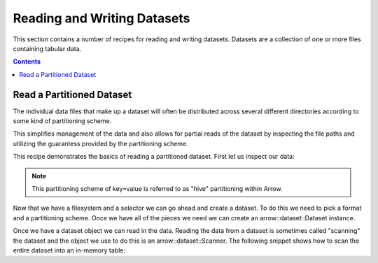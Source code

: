 .. Licensed to the Apache Software Foundation (ASF) under one
.. or more contributor license agreements.  See the NOTICE file
.. distributed with this work for additional information
.. regarding copyright ownership.  The ASF licenses this file
.. to you under the Apache License, Version 2.0 (the
.. "License"); you may not use this file except in compliance
.. with the License.  You may obtain a copy of the License at

..   http://www.apache.org/licenses/LICENSE-2.0

.. Unless required by applicable law or agreed to in writing,
.. software distributed under the License is distributed on an
.. "AS IS" BASIS, WITHOUT WARRANTIES OR CONDITIONS OF ANY
.. KIND, either express or implied.  See the License for the
.. specific language governing permissions and limitations
.. under the License.

============================
Reading and Writing Datasets
============================

This section contains a number of recipes for reading and writing
datasets.  Datasets are a collection of one or more files containing
tabular data.

.. contents::

Read a Partitioned Dataset
==========================

The individual data files that make up a dataset will often be
distributed across several different directories according to some
kind of partitioning scheme.

This simplifies management of the data and also allows for partial
reads of the dataset by inspecting the file paths and utilizing the
guarantess provided by the partitioning scheme.

This recipe demonstrates the basics of reading a partitioned dataset.
First let us inspect our data:

.. recipe:: ../code/datasets.cc ListPartitionedDataset
  :caption: A listing of files in our dataset
  :dedent: 2

.. note::

    This partitioning scheme of key=value is referred to as "hive"
    partitioning within Arrow.

Now that we have a filesystem and a selector we can go ahead and create
a dataset.  To do this we need to pick a format and a partitioning
scheme.  Once we have all of the pieces we need we can create an 
arrow::dataset::Dataset instance.

.. recipe:: ../code/datasets.cc CreatingADataset
  :caption: Creating an arrow::dataset::Dataset instance
  :dedent: 2

Once we have a dataset object we can read in the data.  Reading the data
from a dataset is sometimes called "scanning" the dataset and the object
we use to do this is an arrow::dataset::Scanner.  The following snippet
shows how to scan the entire dataset into an in-memory table:

.. recipe:: ../code/datasets.cc ScanningADataset
  :caption: Scanning a dataset into an arrow::Table
  :dedent: 2
